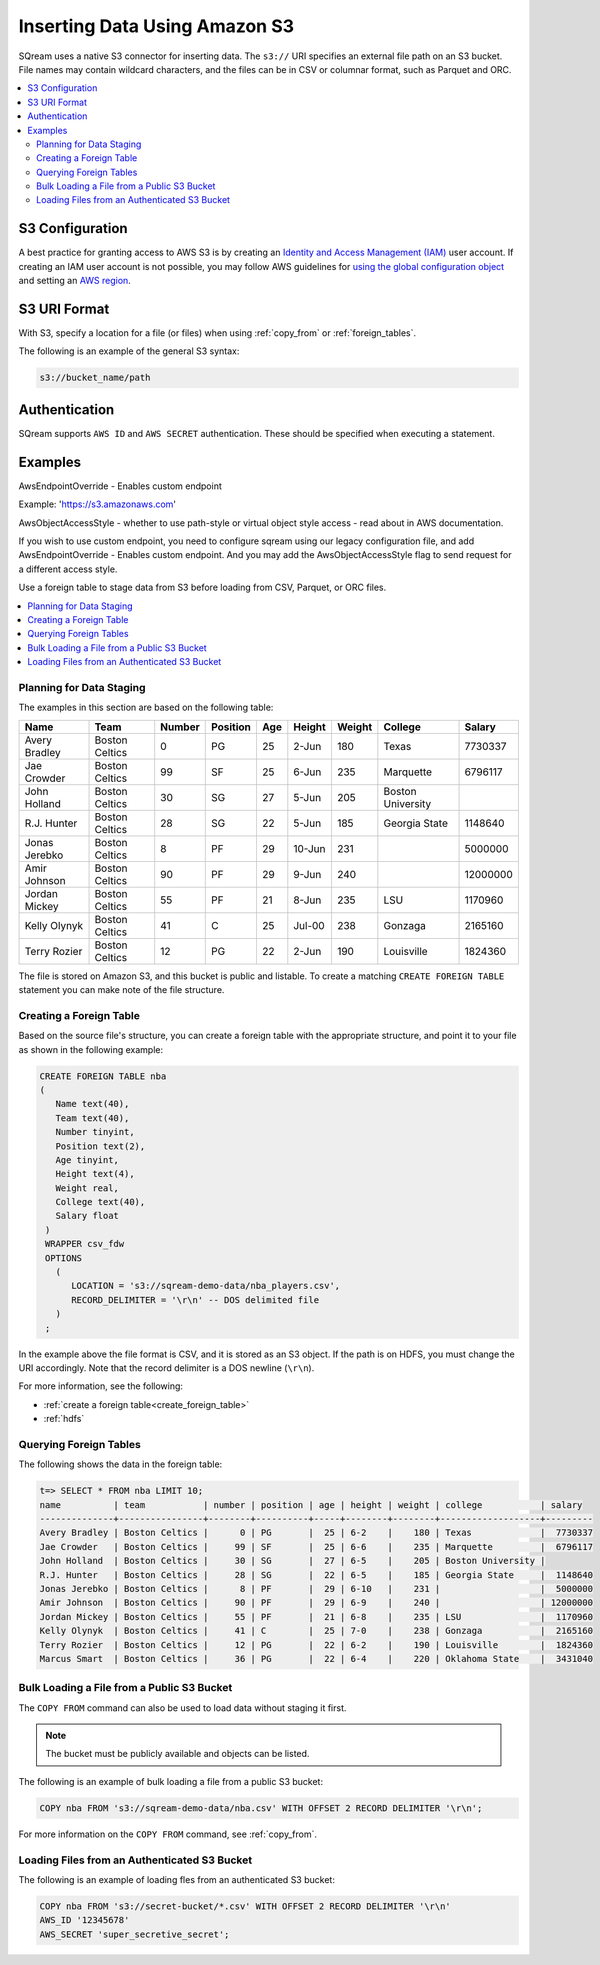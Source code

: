 .. _s3:

***********************
Inserting Data Using Amazon S3
***********************
SQream uses a native S3 connector for inserting data. The ``s3://`` URI specifies an external file path on an S3 bucket. File names may contain wildcard characters, and the files can be in CSV or columnar format, such as Parquet and ORC.

.. contents::
   :local:
   
S3 Configuration
================

A best practice for granting access to AWS S3 is by creating an `Identity and Access Management (IAM) <https://docs.aws.amazon.com/IAM/latest/UserGuide/getting-started.html>`_ user account. If creating an IAM user account is not possible, you may follow AWS guidelines for `using the global configuration object <https://docs.aws.amazon.com/sdk-for-javascript/v2/developer-guide/global-config-object.html>`_ and setting an `AWS region <https://docs.aws.amazon.com/sdk-for-javascript/v2/developer-guide/setting-region.html>`_.



S3 URI Format
=============
With S3, specify a location for a file (or files) when using :ref:`copy_from` or :ref:`foreign_tables`.

The following is an example of the general S3 syntax:

.. code-block:: console
 
   s3://bucket_name/path

Authentication
==============
SQream supports ``AWS ID`` and ``AWS SECRET`` authentication. These should be specified when executing a statement.

Examples
========

AwsEndpointOverride - Enables custom endpoint 

Example: 'https://s3.amazonaws.com'

AwsObjectAccessStyle - whether to use path-style or virtual object style access - read about in AWS documentation.

If you wish to use custom endpoint, you need to configure sqream using our legacy configuration file, and add AwsEndpointOverride - Enables custom endpoint. And you may add the AwsObjectAccessStyle flag to send request for a different access style. 



Use a foreign table to stage data from S3 before loading from CSV, Parquet, or ORC files.

.. contents::
   :local:
   :depth: 1
Planning for Data Staging
-------------------------
The examples in this section are based on the following table:

+---------------+----------------+--------+----------+-----+--------+--------+-------------------+-----------+
| Name          | Team           | Number | Position | Age | Height | Weight | College           | Salary    |
+===============+================+========+==========+=====+========+========+===================+===========+
| Avery Bradley | Boston Celtics | 0      | PG       | 25  | 2-Jun  | 180    | Texas             | 7730337   |
+---------------+----------------+--------+----------+-----+--------+--------+-------------------+-----------+
| Jae Crowder   | Boston Celtics | 99     | SF       | 25  | 6-Jun  | 235    | Marquette         | 6796117   |
+---------------+----------------+--------+----------+-----+--------+--------+-------------------+-----------+
| John Holland  | Boston Celtics | 30     | SG       | 27  | 5-Jun  | 205    | Boston University |           |
+---------------+----------------+--------+----------+-----+--------+--------+-------------------+-----------+
| R.J. Hunter   | Boston Celtics | 28     | SG       | 22  | 5-Jun  | 185    | Georgia State     | 1148640   |
+---------------+----------------+--------+----------+-----+--------+--------+-------------------+-----------+
| Jonas Jerebko | Boston Celtics | 8      | PF       | 29  | 10-Jun | 231    |                   | 5000000   |
+---------------+----------------+--------+----------+-----+--------+--------+-------------------+-----------+
| Amir Johnson  | Boston Celtics | 90     | PF       | 29  | 9-Jun  | 240    |                   | 12000000  |
+---------------+----------------+--------+----------+-----+--------+--------+-------------------+-----------+
| Jordan Mickey | Boston Celtics | 55     | PF       | 21  | 8-Jun  | 235    | LSU               | 1170960   |
+---------------+----------------+--------+----------+-----+--------+--------+-------------------+-----------+
| Kelly Olynyk  | Boston Celtics | 41     | C        | 25  | Jul-00 | 238    | Gonzaga           | 2165160   |
+---------------+----------------+--------+----------+-----+--------+--------+-------------------+-----------+
| Terry Rozier  | Boston Celtics | 12     | PG       | 22  | 2-Jun  | 190    | Louisville        | 1824360   |
+---------------+----------------+--------+----------+-----+--------+--------+-------------------+-----------+


The file is stored on Amazon S3, and this bucket is public and listable. To create a matching ``CREATE FOREIGN TABLE`` statement you can make note of the file structure.

Creating a Foreign Table
------------------------
Based on the source file's structure, you can create a foreign table with the appropriate structure, and point it to your file as shown in the following example:

.. code-block:: postgres
   
   CREATE FOREIGN TABLE nba
   (
      Name text(40),
      Team text(40),
      Number tinyint,
      Position text(2),
      Age tinyint,
      Height text(4),
      Weight real,
      College text(40),
      Salary float
    )
    WRAPPER csv_fdw
    OPTIONS
      (
         LOCATION = 's3://sqream-demo-data/nba_players.csv',
         RECORD_DELIMITER = '\r\n' -- DOS delimited file
      )
    ;

In the example above the file format is CSV, and it is stored as an S3 object. If the path is on HDFS, you must change the URI accordingly. Note that the record delimiter is a DOS newline (``\r\n``).

For more information, see the following:

* :ref:`create a foreign table<create_foreign_table>`
* :ref:`hdfs`

Querying Foreign Tables
-----------------------
The following shows the data in the foreign table:

.. code-block:: psql
   
   t=> SELECT * FROM nba LIMIT 10;
   name          | team           | number | position | age | height | weight | college           | salary  
   --------------+----------------+--------+----------+-----+--------+--------+-------------------+---------
   Avery Bradley | Boston Celtics |      0 | PG       |  25 | 6-2    |    180 | Texas             |  7730337
   Jae Crowder   | Boston Celtics |     99 | SF       |  25 | 6-6    |    235 | Marquette         |  6796117
   John Holland  | Boston Celtics |     30 | SG       |  27 | 6-5    |    205 | Boston University |         
   R.J. Hunter   | Boston Celtics |     28 | SG       |  22 | 6-5    |    185 | Georgia State     |  1148640
   Jonas Jerebko | Boston Celtics |      8 | PF       |  29 | 6-10   |    231 |                   |  5000000
   Amir Johnson  | Boston Celtics |     90 | PF       |  29 | 6-9    |    240 |                   | 12000000
   Jordan Mickey | Boston Celtics |     55 | PF       |  21 | 6-8    |    235 | LSU               |  1170960
   Kelly Olynyk  | Boston Celtics |     41 | C        |  25 | 7-0    |    238 | Gonzaga           |  2165160
   Terry Rozier  | Boston Celtics |     12 | PG       |  22 | 6-2    |    190 | Louisville        |  1824360
   Marcus Smart  | Boston Celtics |     36 | PG       |  22 | 6-4    |    220 | Oklahoma State    |  3431040
   
Bulk Loading a File from a Public S3 Bucket
-------------------------------------------
The ``COPY FROM`` command can also be used to load data without staging it first.

.. note:: The bucket must be publicly available and objects can be listed.

The following is an example of bulk loading a file from a public S3 bucket:

.. code-block:: postgres

   COPY nba FROM 's3://sqream-demo-data/nba.csv' WITH OFFSET 2 RECORD DELIMITER '\r\n';
   
For more information on the ``COPY FROM`` command, see :ref:`copy_from`.

Loading Files from an Authenticated S3 Bucket
---------------------------------------------------
The following is an example of loading fles from an authenticated S3 bucket:

.. code-block:: postgres

   COPY nba FROM 's3://secret-bucket/*.csv' WITH OFFSET 2 RECORD DELIMITER '\r\n' 
   AWS_ID '12345678'
   AWS_SECRET 'super_secretive_secret';